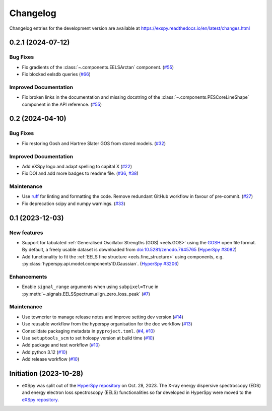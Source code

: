 Changelog
*********

Changelog entries for the development version are available at
https://exspy.readthedocs.io/en/latest/changes.html


.. towncrier-draft-entries:: |release| [UNRELEASED]

.. towncrier release notes start

0.2.1 (2024-07-12)
==================

Bug Fixes
---------

- Fix gradients of the :class:`~.components.EELSArctan` component. (`#55 <https://github.com/hyperspy/exspy/issues/55>`_)
- Fix blocked eelsdb queries (`#66 <https://github.com/hyperspy/exspy/issues/66>`_)


Improved Documentation
----------------------

- Fix broken links in the documentation and missing docstring of the :class:`~.components.PESCoreLineShape` component in the API reference. (`#55 <https://github.com/hyperspy/exspy/issues/55>`_)


0.2 (2024-04-10)
================

Bug Fixes
---------

- Fix restoring Gosh and Hartree Slater GOS from stored models. (`#32 <https://github.com/hyperspy/exspy/issues/32>`_)


Improved Documentation
----------------------

- Add eXSpy logo and adapt spelling to capital X (`#22 <https://github.com/hyperspy/exspy/issues/22>`_)
- Fix DOI and add more badges to readme file. (`#36 <https://github.com/hyperspy/exspy/issues/36>`_, `#38 <https://github.com/hyperspy/exspy/issues/38>`_)


Maintenance
-----------

- Use `ruff <https://docs.astral.sh/ruff>`_ for linting and formatting the code. Remove redundant GitHub workflow in favour of pre-commit. (`#27 <https://github.com/hyperspy/exspy/issues/27>`_)
- Fix deprecation scipy and numpy warnings. (`#33 <https://github.com/hyperspy/exspy/issues/33>`_)


0.1 (2023-12-03)
================

New features
------------
- Support for tabulated :ref:`Generalised Oscillator Strengths (GOS) <eels.GOS>` using the
  `GOSH <https://gitlab.com/gguzzina/gosh>`_ open file format. By default, a freely
  usable dataset is downloaded from `doi:10.5281/zenodo.7645765 <https://zenodo.org/record/6599071>`_
  (`HyperSpy #3082 <https://github.com/hyperspy/hyperspy/issues/3082>`_)
- Add functionality to fit the :ref:`EELS fine structure <eels.fine_structure>` using components, e.g. :py:class:`hyperspy.api.model.components1D.Gaussian`. (`HyperSpy #3206 <https://github.com/hyperspy/hyperspy/issues/3206>`_)

Enhancements
------------

- Enable ``signal_range`` arguments when using ``subpixel=True`` in :py:meth:`~.signals.EELSSpectrum.align_zero_loss_peak` (`#7 <https://github.com/hyperspy/exspy/pull/7>`_)

Maintenance
-----------

- Use towncrier to manage release notes and improve setting dev version (`#14 <https://github.com/hyperspy/exspy/issues/14>`_)
- Use reusable workflow from the hyperspy organisation for the doc workflow (`#13 <https://github.com/hyperspy/exspy/pull/13>`_)
- Consolidate packaging metadata in ``pyproject.toml``. (`#4 <https://github.com/hyperspy/exspy/pull/4>`_, `#10 <https://github.com/hyperspy/exspy/pull/10>`_)
- Use ``setuptools_scm`` to set holospy version at build time (`#10 <https://github.com/hyperspy/exspy/pull/10>`_)
- Add package and test workflow (`#10 <https://github.com/hyperspy/exspy/pull/10>`_)
- Add python 3.12 (`#10 <https://github.com/hyperspy/exspy/pull/10>`_)
- Add release workflow (`#10 <https://github.com/hyperspy/exspy/pull/10>`_)

Initiation (2023-10-28)
=======================

- eXSpy was split out of the `HyperSpy repository
  <https://github.com/hyperspy/hyperspy>`_ on Oct. 28, 2023. The X-ray energy
  dispersive spectroscopy (EDS) and energy electron loss spectroscopy (EELS)
  functionalities so far developed in HyperSpy were moved to the
  `eXSpy repository <https://github.com/hyperspy/exspy>`_.
